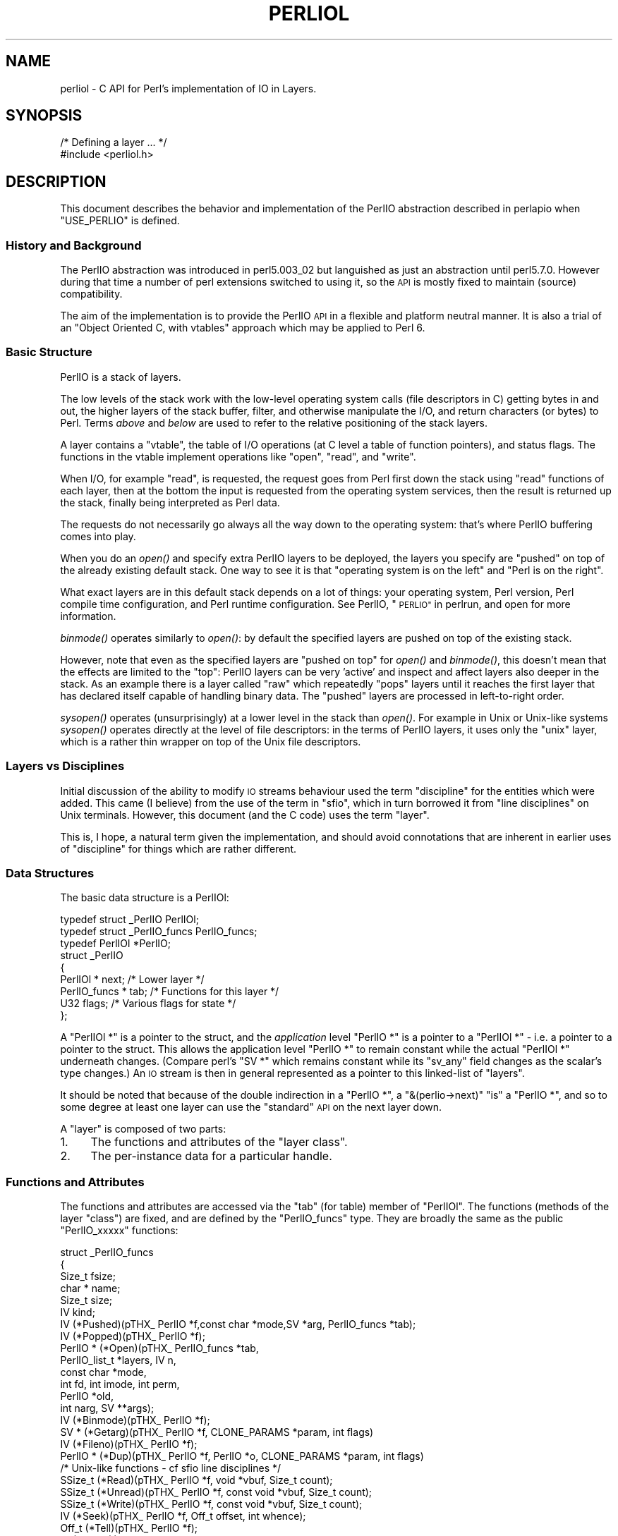 .\" Automatically generated by Pod::Man 2.28 (Pod::Simple 3.28)
.\"
.\" Standard preamble:
.\" ========================================================================
.de Sp \" Vertical space (when we can't use .PP)
.if t .sp .5v
.if n .sp
..
.de Vb \" Begin verbatim text
.ft CW
.nf
.ne \\$1
..
.de Ve \" End verbatim text
.ft R
.fi
..
.\" Set up some character translations and predefined strings.  \*(-- will
.\" give an unbreakable dash, \*(PI will give pi, \*(L" will give a left
.\" double quote, and \*(R" will give a right double quote.  \*(C+ will
.\" give a nicer C++.  Capital omega is used to do unbreakable dashes and
.\" therefore won't be available.  \*(C` and \*(C' expand to `' in nroff,
.\" nothing in troff, for use with C<>.
.tr \(*W-
.ds C+ C\v'-.1v'\h'-1p'\s-2+\h'-1p'+\s0\v'.1v'\h'-1p'
.ie n \{\
.    ds -- \(*W-
.    ds PI pi
.    if (\n(.H=4u)&(1m=24u) .ds -- \(*W\h'-12u'\(*W\h'-12u'-\" diablo 10 pitch
.    if (\n(.H=4u)&(1m=20u) .ds -- \(*W\h'-12u'\(*W\h'-8u'-\"  diablo 12 pitch
.    ds L" ""
.    ds R" ""
.    ds C` ""
.    ds C' ""
'br\}
.el\{\
.    ds -- \|\(em\|
.    ds PI \(*p
.    ds L" ``
.    ds R" ''
.    ds C`
.    ds C'
'br\}
.\"
.\" Escape single quotes in literal strings from groff's Unicode transform.
.ie \n(.g .ds Aq \(aq
.el       .ds Aq '
.\"
.\" If the F register is turned on, we'll generate index entries on stderr for
.\" titles (.TH), headers (.SH), subsections (.SS), items (.Ip), and index
.\" entries marked with X<> in POD.  Of course, you'll have to process the
.\" output yourself in some meaningful fashion.
.\"
.\" Avoid warning from groff about undefined register 'F'.
.de IX
..
.nr rF 0
.if \n(.g .if rF .nr rF 1
.if (\n(rF:(\n(.g==0)) \{
.    if \nF \{
.        de IX
.        tm Index:\\$1\t\\n%\t"\\$2"
..
.        if !\nF==2 \{
.            nr % 0
.            nr F 2
.        \}
.    \}
.\}
.rr rF
.\"
.\" Accent mark definitions (@(#)ms.acc 1.5 88/02/08 SMI; from UCB 4.2).
.\" Fear.  Run.  Save yourself.  No user-serviceable parts.
.    \" fudge factors for nroff and troff
.if n \{\
.    ds #H 0
.    ds #V .8m
.    ds #F .3m
.    ds #[ \f1
.    ds #] \fP
.\}
.if t \{\
.    ds #H ((1u-(\\\\n(.fu%2u))*.13m)
.    ds #V .6m
.    ds #F 0
.    ds #[ \&
.    ds #] \&
.\}
.    \" simple accents for nroff and troff
.if n \{\
.    ds ' \&
.    ds ` \&
.    ds ^ \&
.    ds , \&
.    ds ~ ~
.    ds /
.\}
.if t \{\
.    ds ' \\k:\h'-(\\n(.wu*8/10-\*(#H)'\'\h"|\\n:u"
.    ds ` \\k:\h'-(\\n(.wu*8/10-\*(#H)'\`\h'|\\n:u'
.    ds ^ \\k:\h'-(\\n(.wu*10/11-\*(#H)'^\h'|\\n:u'
.    ds , \\k:\h'-(\\n(.wu*8/10)',\h'|\\n:u'
.    ds ~ \\k:\h'-(\\n(.wu-\*(#H-.1m)'~\h'|\\n:u'
.    ds / \\k:\h'-(\\n(.wu*8/10-\*(#H)'\z\(sl\h'|\\n:u'
.\}
.    \" troff and (daisy-wheel) nroff accents
.ds : \\k:\h'-(\\n(.wu*8/10-\*(#H+.1m+\*(#F)'\v'-\*(#V'\z.\h'.2m+\*(#F'.\h'|\\n:u'\v'\*(#V'
.ds 8 \h'\*(#H'\(*b\h'-\*(#H'
.ds o \\k:\h'-(\\n(.wu+\w'\(de'u-\*(#H)/2u'\v'-.3n'\*(#[\z\(de\v'.3n'\h'|\\n:u'\*(#]
.ds d- \h'\*(#H'\(pd\h'-\w'~'u'\v'-.25m'\f2\(hy\fP\v'.25m'\h'-\*(#H'
.ds D- D\\k:\h'-\w'D'u'\v'-.11m'\z\(hy\v'.11m'\h'|\\n:u'
.ds th \*(#[\v'.3m'\s+1I\s-1\v'-.3m'\h'-(\w'I'u*2/3)'\s-1o\s+1\*(#]
.ds Th \*(#[\s+2I\s-2\h'-\w'I'u*3/5'\v'-.3m'o\v'.3m'\*(#]
.ds ae a\h'-(\w'a'u*4/10)'e
.ds Ae A\h'-(\w'A'u*4/10)'E
.    \" corrections for vroff
.if v .ds ~ \\k:\h'-(\\n(.wu*9/10-\*(#H)'\s-2\u~\d\s+2\h'|\\n:u'
.if v .ds ^ \\k:\h'-(\\n(.wu*10/11-\*(#H)'\v'-.4m'^\v'.4m'\h'|\\n:u'
.    \" for low resolution devices (crt and lpr)
.if \n(.H>23 .if \n(.V>19 \
\{\
.    ds : e
.    ds 8 ss
.    ds o a
.    ds d- d\h'-1'\(ga
.    ds D- D\h'-1'\(hy
.    ds th \o'bp'
.    ds Th \o'LP'
.    ds ae ae
.    ds Ae AE
.\}
.rm #[ #] #H #V #F C
.\" ========================================================================
.\"
.IX Title "PERLIOL 1"
.TH PERLIOL 1 "2015-01-16" "perl v5.20.2" "Perl Programmers Reference Guide"
.\" For nroff, turn off justification.  Always turn off hyphenation; it makes
.\" way too many mistakes in technical documents.
.if n .ad l
.nh
.SH "NAME"
perliol \- C API for Perl's implementation of IO in Layers.
.SH "SYNOPSIS"
.IX Header "SYNOPSIS"
.Vb 2
\&    /* Defining a layer ... */
\&    #include <perliol.h>
.Ve
.SH "DESCRIPTION"
.IX Header "DESCRIPTION"
This document describes the behavior and implementation of the PerlIO
abstraction described in perlapio when \f(CW\*(C`USE_PERLIO\*(C'\fR is defined.
.SS "History and Background"
.IX Subsection "History and Background"
The PerlIO abstraction was introduced in perl5.003_02 but languished as
just an abstraction until perl5.7.0. However during that time a number
of perl extensions switched to using it, so the \s-1API\s0 is mostly fixed to
maintain (source) compatibility.
.PP
The aim of the implementation is to provide the PerlIO \s-1API\s0 in a flexible
and platform neutral manner. It is also a trial of an \*(L"Object Oriented
C, with vtables\*(R" approach which may be applied to Perl 6.
.SS "Basic Structure"
.IX Subsection "Basic Structure"
PerlIO is a stack of layers.
.PP
The low levels of the stack work with the low-level operating system
calls (file descriptors in C) getting bytes in and out, the higher
layers of the stack buffer, filter, and otherwise manipulate the I/O,
and return characters (or bytes) to Perl.  Terms \fIabove\fR and \fIbelow\fR
are used to refer to the relative positioning of the stack layers.
.PP
A layer contains a \*(L"vtable\*(R", the table of I/O operations (at C level
a table of function pointers), and status flags.  The functions in the
vtable implement operations like \*(L"open\*(R", \*(L"read\*(R", and \*(L"write\*(R".
.PP
When I/O, for example \*(L"read\*(R", is requested, the request goes from Perl
first down the stack using \*(L"read\*(R" functions of each layer, then at the
bottom the input is requested from the operating system services, then
the result is returned up the stack, finally being interpreted as Perl
data.
.PP
The requests do not necessarily go always all the way down to the
operating system: that's where PerlIO buffering comes into play.
.PP
When you do an \fIopen()\fR and specify extra PerlIO layers to be deployed,
the layers you specify are \*(L"pushed\*(R" on top of the already existing
default stack.  One way to see it is that \*(L"operating system is
on the left\*(R" and \*(L"Perl is on the right\*(R".
.PP
What exact layers are in this default stack depends on a lot of
things: your operating system, Perl version, Perl compile time
configuration, and Perl runtime configuration.  See PerlIO,
\&\*(L"\s-1PERLIO\*(R"\s0 in perlrun, and open for more information.
.PP
\&\fIbinmode()\fR operates similarly to \fIopen()\fR: by default the specified
layers are pushed on top of the existing stack.
.PP
However, note that even as the specified layers are \*(L"pushed on top\*(R"
for \fIopen()\fR and \fIbinmode()\fR, this doesn't mean that the effects are
limited to the \*(L"top\*(R": PerlIO layers can be very 'active' and inspect
and affect layers also deeper in the stack.  As an example there
is a layer called \*(L"raw\*(R" which repeatedly \*(L"pops\*(R" layers until
it reaches the first layer that has declared itself capable of
handling binary data.  The \*(L"pushed\*(R" layers are processed in left-to-right
order.
.PP
\&\fIsysopen()\fR operates (unsurprisingly) at a lower level in the stack than
\&\fIopen()\fR.  For example in Unix or Unix-like systems \fIsysopen()\fR operates
directly at the level of file descriptors: in the terms of PerlIO
layers, it uses only the \*(L"unix\*(R" layer, which is a rather thin wrapper
on top of the Unix file descriptors.
.SS "Layers vs Disciplines"
.IX Subsection "Layers vs Disciplines"
Initial discussion of the ability to modify \s-1IO\s0 streams behaviour used
the term \*(L"discipline\*(R" for the entities which were added. This came (I
believe) from the use of the term in \*(L"sfio\*(R", which in turn borrowed it
from \*(L"line disciplines\*(R" on Unix terminals. However, this document (and
the C code) uses the term \*(L"layer\*(R".
.PP
This is, I hope, a natural term given the implementation, and should
avoid connotations that are inherent in earlier uses of \*(L"discipline\*(R"
for things which are rather different.
.SS "Data Structures"
.IX Subsection "Data Structures"
The basic data structure is a PerlIOl:
.PP
.Vb 3
\&        typedef struct _PerlIO PerlIOl;
\&        typedef struct _PerlIO_funcs PerlIO_funcs;
\&        typedef PerlIOl *PerlIO;
\&
\&        struct _PerlIO
\&        {
\&         PerlIOl *      next;       /* Lower layer */
\&         PerlIO_funcs * tab;        /* Functions for this layer */
\&         U32            flags;      /* Various flags for state */
\&        };
.Ve
.PP
A \f(CW\*(C`PerlIOl *\*(C'\fR is a pointer to the struct, and the \fIapplication\fR
level \f(CW\*(C`PerlIO *\*(C'\fR is a pointer to a \f(CW\*(C`PerlIOl *\*(C'\fR \- i.e. a pointer
to a pointer to the struct. This allows the application level \f(CW\*(C`PerlIO *\*(C'\fR
to remain constant while the actual \f(CW\*(C`PerlIOl *\*(C'\fR underneath
changes. (Compare perl's \f(CW\*(C`SV *\*(C'\fR which remains constant while its
\&\f(CW\*(C`sv_any\*(C'\fR field changes as the scalar's type changes.) An \s-1IO\s0 stream is
then in general represented as a pointer to this linked-list of
\&\*(L"layers\*(R".
.PP
It should be noted that because of the double indirection in a \f(CW\*(C`PerlIO *\*(C'\fR,
a \f(CW\*(C`&(perlio\->next)\*(C'\fR \*(L"is\*(R" a \f(CW\*(C`PerlIO *\*(C'\fR, and so to some degree
at least one layer can use the \*(L"standard\*(R" \s-1API\s0 on the next layer down.
.PP
A \*(L"layer\*(R" is composed of two parts:
.IP "1." 4
The functions and attributes of the \*(L"layer class\*(R".
.IP "2." 4
The per-instance data for a particular handle.
.SS "Functions and Attributes"
.IX Subsection "Functions and Attributes"
The functions and attributes are accessed via the \*(L"tab\*(R" (for table)
member of \f(CW\*(C`PerlIOl\*(C'\fR. The functions (methods of the layer \*(L"class\*(R") are
fixed, and are defined by the \f(CW\*(C`PerlIO_funcs\*(C'\fR type. They are broadly the
same as the public \f(CW\*(C`PerlIO_xxxxx\*(C'\fR functions:
.PP
.Vb 10
\&  struct _PerlIO_funcs
\&  {
\&   Size_t               fsize;
\&   char *               name;
\&   Size_t               size;
\&   IV           kind;
\&   IV           (*Pushed)(pTHX_ PerlIO *f,const char *mode,SV *arg, PerlIO_funcs *tab);
\&   IV           (*Popped)(pTHX_ PerlIO *f);
\&   PerlIO *     (*Open)(pTHX_ PerlIO_funcs *tab,
\&                        PerlIO_list_t *layers, IV n,
\&                        const char *mode,
\&                        int fd, int imode, int perm,
\&                        PerlIO *old,
\&                        int narg, SV **args);
\&   IV           (*Binmode)(pTHX_ PerlIO *f);
\&   SV *         (*Getarg)(pTHX_ PerlIO *f, CLONE_PARAMS *param, int flags)
\&   IV           (*Fileno)(pTHX_ PerlIO *f);
\&   PerlIO *     (*Dup)(pTHX_ PerlIO *f, PerlIO *o, CLONE_PARAMS *param, int flags)
\&   /* Unix\-like functions \- cf sfio line disciplines */
\&   SSize_t      (*Read)(pTHX_ PerlIO *f, void *vbuf, Size_t count);
\&   SSize_t      (*Unread)(pTHX_ PerlIO *f, const void *vbuf, Size_t count);
\&   SSize_t      (*Write)(pTHX_ PerlIO *f, const void *vbuf, Size_t count);
\&   IV           (*Seek)(pTHX_ PerlIO *f, Off_t offset, int whence);
\&   Off_t        (*Tell)(pTHX_ PerlIO *f);
\&   IV           (*Close)(pTHX_ PerlIO *f);
\&   /* Stdio\-like buffered IO functions */
\&   IV           (*Flush)(pTHX_ PerlIO *f);
\&   IV           (*Fill)(pTHX_ PerlIO *f);
\&   IV           (*Eof)(pTHX_ PerlIO *f);
\&   IV           (*Error)(pTHX_ PerlIO *f);
\&   void         (*Clearerr)(pTHX_ PerlIO *f);
\&   void         (*Setlinebuf)(pTHX_ PerlIO *f);
\&   /* Perl\*(Aqs snooping functions */
\&   STDCHAR *    (*Get_base)(pTHX_ PerlIO *f);
\&   Size_t       (*Get_bufsiz)(pTHX_ PerlIO *f);
\&   STDCHAR *    (*Get_ptr)(pTHX_ PerlIO *f);
\&   SSize_t      (*Get_cnt)(pTHX_ PerlIO *f);
\&   void         (*Set_ptrcnt)(pTHX_ PerlIO *f,STDCHAR *ptr,SSize_t cnt);
\&  };
.Ve
.PP
The first few members of the struct give a function table size for
compatibility check \*(L"name\*(R" for the layer, the  size to \f(CW\*(C`malloc\*(C'\fR for the per-instance data,
and some flags which are attributes of the class as whole (such as whether it is a buffering
layer), then follow the functions which fall into four basic groups:
.IP "1." 4
Opening and setup functions
.IP "2." 4
Basic \s-1IO\s0 operations
.IP "3." 4
Stdio class buffering options.
.IP "4." 4
Functions to support Perl's traditional \*(L"fast\*(R" access to the buffer.
.PP
A layer does not have to implement all the functions, but the whole
table has to be present. Unimplemented slots can be \s-1NULL \s0(which will
result in an error when called) or can be filled in with stubs to
\&\*(L"inherit\*(R" behaviour from a \*(L"base class\*(R". This \*(L"inheritance\*(R" is fixed
for all instances of the layer, but as the layer chooses which stubs
to populate the table, limited \*(L"multiple inheritance\*(R" is possible.
.SS "Per-instance Data"
.IX Subsection "Per-instance Data"
The per-instance data are held in memory beyond the basic PerlIOl
struct, by making a PerlIOl the first member of the layer's struct
thus:
.PP
.Vb 10
\&        typedef struct
\&        {
\&         struct _PerlIO base;       /* Base "class" info */
\&         STDCHAR *      buf;        /* Start of buffer */
\&         STDCHAR *      end;        /* End of valid part of buffer */
\&         STDCHAR *      ptr;        /* Current position in buffer */
\&         Off_t          posn;       /* Offset of buf into the file */
\&         Size_t         bufsiz;     /* Real size of buffer */
\&         IV             oneword;    /* Emergency buffer */
\&        } PerlIOBuf;
.Ve
.PP
In this way (as for perl's scalars) a pointer to a PerlIOBuf can be
treated as a pointer to a PerlIOl.
.SS "Layers in action."
.IX Subsection "Layers in action."
.Vb 8
\&                table           perlio          unix
\&            |           |
\&            +\-\-\-\-\-\-\-\-\-\-\-+    +\-\-\-\-\-\-\-\-\-\-+    +\-\-\-\-\-\-\-\-+
\&   PerlIO \->|           |\-\-\->|  next    |\-\-\->|  NULL  |
\&            +\-\-\-\-\-\-\-\-\-\-\-+    +\-\-\-\-\-\-\-\-\-\-+    +\-\-\-\-\-\-\-\-+
\&            |           |    |  buffer  |    |   fd   |
\&            +\-\-\-\-\-\-\-\-\-\-\-+    |          |    +\-\-\-\-\-\-\-\-+
\&            |           |    +\-\-\-\-\-\-\-\-\-\-+
.Ve
.PP
The above attempts to show how the layer scheme works in a simple case.
The application's \f(CW\*(C`PerlIO *\*(C'\fR points to an entry in the table(s)
representing open (allocated) handles. For example the first three slots
in the table correspond to \f(CW\*(C`stdin\*(C'\fR,\f(CW\*(C`stdout\*(C'\fR and \f(CW\*(C`stderr\*(C'\fR. The table
in turn points to the current \*(L"top\*(R" layer for the handle \- in this case
an instance of the generic buffering layer \*(L"perlio\*(R". That layer in turn
points to the next layer down \- in this case the low-level \*(L"unix\*(R" layer.
.PP
The above is roughly equivalent to a \*(L"stdio\*(R" buffered stream, but with
much more flexibility:
.IP "\(bu" 4
If Unix level \f(CW\*(C`read\*(C'\fR/\f(CW\*(C`write\*(C'\fR/\f(CW\*(C`lseek\*(C'\fR is not appropriate for (say)
sockets then the \*(L"unix\*(R" layer can be replaced (at open time or even
dynamically) with a \*(L"socket\*(R" layer.
.IP "\(bu" 4
Different handles can have different buffering schemes. The \*(L"top\*(R"
layer could be the \*(L"mmap\*(R" layer if reading disk files was quicker
using \f(CW\*(C`mmap\*(C'\fR than \f(CW\*(C`read\*(C'\fR. An \*(L"unbuffered\*(R" stream can be implemented
simply by not having a buffer layer.
.IP "\(bu" 4
Extra layers can be inserted to process the data as it flows through.
This was the driving need for including the scheme in perl 5.7.0+ \- we
needed a mechanism to allow data to be translated between perl's
internal encoding (conceptually at least Unicode as \s-1UTF\-8\s0), and the
\&\*(L"native\*(R" format used by the system. This is provided by the
\&\*(L":encoding(xxxx)\*(R" layer which typically sits above the buffering layer.
.IP "\(bu" 4
A layer can be added that does \*(L"\en\*(R" to \s-1CRLF\s0 translation. This layer
can be used on any platform, not just those that normally do such
things.
.SS "Per-instance flag bits"
.IX Subsection "Per-instance flag bits"
The generic flag bits are a hybrid of \f(CW\*(C`O_XXXXX\*(C'\fR style flags deduced
from the mode string passed to \f(CW\*(C`PerlIO_open()\*(C'\fR, and state bits for
typical buffer layers.
.IP "\s-1PERLIO_F_EOF\s0" 4
.IX Item "PERLIO_F_EOF"
End of file.
.IP "\s-1PERLIO_F_CANWRITE\s0" 4
.IX Item "PERLIO_F_CANWRITE"
Writes are permitted, i.e. opened as \*(L"w\*(R" or \*(L"r+\*(R" or \*(L"a\*(R", etc.
.IP "\s-1PERLIO_F_CANREAD\s0" 4
.IX Item "PERLIO_F_CANREAD"
Reads are permitted i.e. opened \*(L"r\*(R" or \*(L"w+\*(R" (or even \*(L"a+\*(R" \- ick).
.IP "\s-1PERLIO_F_ERROR\s0" 4
.IX Item "PERLIO_F_ERROR"
An error has occurred (for \f(CW\*(C`PerlIO_error()\*(C'\fR).
.IP "\s-1PERLIO_F_TRUNCATE\s0" 4
.IX Item "PERLIO_F_TRUNCATE"
Truncate file suggested by open mode.
.IP "\s-1PERLIO_F_APPEND\s0" 4
.IX Item "PERLIO_F_APPEND"
All writes should be appends.
.IP "\s-1PERLIO_F_CRLF\s0" 4
.IX Item "PERLIO_F_CRLF"
Layer is performing Win32\-like \*(L"\en\*(R" mapped to \s-1CR,LF\s0 for output and \s-1CR,LF\s0
mapped to \*(L"\en\*(R" for input. Normally the provided \*(L"crlf\*(R" layer is the only
layer that need bother about this. \f(CW\*(C`PerlIO_binmode()\*(C'\fR will mess with this
flag rather than add/remove layers if the \f(CW\*(C`PERLIO_K_CANCRLF\*(C'\fR bit is set
for the layers class.
.IP "\s-1PERLIO_F_UTF8\s0" 4
.IX Item "PERLIO_F_UTF8"
Data written to this layer should be \s-1UTF\-8\s0 encoded; data provided
by this layer should be considered \s-1UTF\-8\s0 encoded. Can be set on any layer
by \*(L":utf8\*(R" dummy layer. Also set on \*(L":encoding\*(R" layer.
.IP "\s-1PERLIO_F_UNBUF\s0" 4
.IX Item "PERLIO_F_UNBUF"
Layer is unbuffered \- i.e. write to next layer down should occur for
each write to this layer.
.IP "\s-1PERLIO_F_WRBUF\s0" 4
.IX Item "PERLIO_F_WRBUF"
The buffer for this layer currently holds data written to it but not sent
to next layer.
.IP "\s-1PERLIO_F_RDBUF\s0" 4
.IX Item "PERLIO_F_RDBUF"
The buffer for this layer currently holds unconsumed data read from
layer below.
.IP "\s-1PERLIO_F_LINEBUF\s0" 4
.IX Item "PERLIO_F_LINEBUF"
Layer is line buffered. Write data should be passed to next layer down
whenever a \*(L"\en\*(R" is seen. Any data beyond the \*(L"\en\*(R" should then be
processed.
.IP "\s-1PERLIO_F_TEMP\s0" 4
.IX Item "PERLIO_F_TEMP"
File has been \f(CW\*(C`unlink()\*(C'\fRed, or should be deleted on \f(CW\*(C`close()\*(C'\fR.
.IP "\s-1PERLIO_F_OPEN\s0" 4
.IX Item "PERLIO_F_OPEN"
Handle is open.
.IP "\s-1PERLIO_F_FASTGETS\s0" 4
.IX Item "PERLIO_F_FASTGETS"
This instance of this layer supports the "fast \f(CW\*(C`gets\*(C'\fR" interface.
Normally set based on \f(CW\*(C`PERLIO_K_FASTGETS\*(C'\fR for the class and by the
existence of the function(s) in the table. However a class that
normally provides that interface may need to avoid it on a
particular instance. The \*(L"pending\*(R" layer needs to do this when
it is pushed above a layer which does not support the interface.
(Perl's \f(CW\*(C`sv_gets()\*(C'\fR does not expect the streams fast \f(CW\*(C`gets\*(C'\fR behaviour
to change during one \*(L"get\*(R".)
.SS "Methods in Detail"
.IX Subsection "Methods in Detail"
.IP "fsize" 4
.IX Item "fsize"
.Vb 1
\&        Size_t fsize;
.Ve
.Sp
Size of the function table. This is compared against the value PerlIO
code \*(L"knows\*(R" as a compatibility check. Future versions \fImay\fR be able
to tolerate layers compiled against an old version of the headers.
.IP "name" 4
.IX Item "name"
.Vb 1
\&        char * name;
.Ve
.Sp
The name of the layer whose \fIopen()\fR method Perl should invoke on
\&\fIopen()\fR.  For example if the layer is called \s-1APR,\s0 you will call:
.Sp
.Vb 1
\&  open $fh, ">:APR", ...
.Ve
.Sp
and Perl knows that it has to invoke the \fIPerlIOAPR_open()\fR method
implemented by the \s-1APR\s0 layer.
.IP "size" 4
.IX Item "size"
.Vb 1
\&        Size_t size;
.Ve
.Sp
The size of the per-instance data structure, e.g.:
.Sp
.Vb 1
\&  sizeof(PerlIOAPR)
.Ve
.Sp
If this field is zero then \f(CW\*(C`PerlIO_pushed\*(C'\fR does not malloc anything
and assumes layer's Pushed function will do any required layer stack
manipulation \- used to avoid malloc/free overhead for dummy layers.
If the field is non-zero it must be at least the size of \f(CW\*(C`PerlIOl\*(C'\fR,
\&\f(CW\*(C`PerlIO_pushed\*(C'\fR will allocate memory for the layer's data structures
and link new layer onto the stream's stack. (If the layer's Pushed
method returns an error indication the layer is popped again.)
.IP "kind" 4
.IX Item "kind"
.Vb 1
\&        IV kind;
.Ve
.RS 4
.IP "\(bu" 4
\&\s-1PERLIO_K_BUFFERED\s0
.Sp
The layer is buffered.
.IP "\(bu" 4
\&\s-1PERLIO_K_RAW\s0
.Sp
The layer is acceptable to have in a binmode(\s-1FH\s0) stack \- i.e. it does not
(or will configure itself not to) transform bytes passing through it.
.IP "\(bu" 4
\&\s-1PERLIO_K_CANCRLF\s0
.Sp
Layer can translate between \*(L"\en\*(R" and \s-1CRLF\s0 line ends.
.IP "\(bu" 4
\&\s-1PERLIO_K_FASTGETS\s0
.Sp
Layer allows buffer snooping.
.IP "\(bu" 4
\&\s-1PERLIO_K_MULTIARG\s0
.Sp
Used when the layer's \fIopen()\fR accepts more arguments than usual. The
extra arguments should come not before the \f(CW\*(C`MODE\*(C'\fR argument. When this
flag is used it's up to the layer to validate the args.
.RE
.RS 4
.RE
.IP "Pushed" 4
.IX Item "Pushed"
.Vb 1
\&        IV      (*Pushed)(pTHX_ PerlIO *f,const char *mode, SV *arg);
.Ve
.Sp
The only absolutely mandatory method. Called when the layer is pushed
onto the stack.  The \f(CW\*(C`mode\*(C'\fR argument may be \s-1NULL\s0 if this occurs
post-open. The \f(CW\*(C`arg\*(C'\fR will be non\-\f(CW\*(C`NULL\*(C'\fR if an argument string was
passed. In most cases this should call \f(CW\*(C`PerlIOBase_pushed()\*(C'\fR to
convert \f(CW\*(C`mode\*(C'\fR into the appropriate \f(CW\*(C`PERLIO_F_XXXXX\*(C'\fR flags in
addition to any actions the layer itself takes.  If a layer is not
expecting an argument it need neither save the one passed to it, nor
provide \f(CW\*(C`Getarg()\*(C'\fR (it could perhaps \f(CW\*(C`Perl_warn\*(C'\fR that the argument
was un-expected).
.Sp
Returns 0 on success. On failure returns \-1 and should set errno.
.IP "Popped" 4
.IX Item "Popped"
.Vb 1
\&        IV      (*Popped)(pTHX_ PerlIO *f);
.Ve
.Sp
Called when the layer is popped from the stack. A layer will normally
be popped after \f(CW\*(C`Close()\*(C'\fR is called. But a layer can be popped
without being closed if the program is dynamically managing layers on
the stream. In such cases \f(CW\*(C`Popped()\*(C'\fR should free any resources
(buffers, translation tables, ...) not held directly in the layer's
struct.  It should also \f(CW\*(C`Unread()\*(C'\fR any unconsumed data that has been
read and buffered from the layer below back to that layer, so that it
can be re-provided to what ever is now above.
.Sp
Returns 0 on success and failure.  If \f(CW\*(C`Popped()\*(C'\fR returns \fItrue\fR then
\&\fIperlio.c\fR assumes that either the layer has popped itself, or the
layer is super special and needs to be retained for other reasons.
In most cases it should return \fIfalse\fR.
.IP "Open" 4
.IX Item "Open"
.Vb 1
\&        PerlIO *        (*Open)(...);
.Ve
.Sp
The \f(CW\*(C`Open()\*(C'\fR method has lots of arguments because it combines the
functions of perl's \f(CW\*(C`open\*(C'\fR, \f(CW\*(C`PerlIO_open\*(C'\fR, perl's \f(CW\*(C`sysopen\*(C'\fR,
\&\f(CW\*(C`PerlIO_fdopen\*(C'\fR and \f(CW\*(C`PerlIO_reopen\*(C'\fR.  The full prototype is as
follows:
.Sp
.Vb 6
\& PerlIO *       (*Open)(pTHX_ PerlIO_funcs *tab,
\&                        PerlIO_list_t *layers, IV n,
\&                        const char *mode,
\&                        int fd, int imode, int perm,
\&                        PerlIO *old,
\&                        int narg, SV **args);
.Ve
.Sp
Open should (perhaps indirectly) call \f(CW\*(C`PerlIO_allocate()\*(C'\fR to allocate
a slot in the table and associate it with the layers information for
the opened file, by calling \f(CW\*(C`PerlIO_push\*(C'\fR.  The \fIlayers\fR is an
array of all the layers destined for the \f(CW\*(C`PerlIO *\*(C'\fR, and any
arguments passed to them, \fIn\fR is the index into that array of the
layer being called. The macro \f(CW\*(C`PerlIOArg\*(C'\fR will return a (possibly
\&\f(CW\*(C`NULL\*(C'\fR) \s-1SV\s0 * for the argument passed to the layer.
.Sp
The \fImode\fR string is an "\f(CW\*(C`fopen()\*(C'\fR\-like" string which would match
the regular expression \f(CW\*(C`/^[I#]?[rwa]\e+?[bt]?$/\*(C'\fR.
.Sp
The \f(CW\*(AqI\*(Aq\fR prefix is used during creation of \f(CW\*(C`stdin\*(C'\fR..\f(CW\*(C`stderr\*(C'\fR via
special \f(CW\*(C`PerlIO_fdopen\*(C'\fR calls; the \f(CW\*(Aq#\*(Aq\fR prefix means that this is
\&\f(CW\*(C`sysopen\*(C'\fR and that \fIimode\fR and \fIperm\fR should be passed to
\&\f(CW\*(C`PerlLIO_open3\*(C'\fR; \f(CW\*(Aqr\*(Aq\fR means \fBr\fRead, \f(CW\*(Aqw\*(Aq\fR means \fBw\fRrite and
\&\f(CW\*(Aqa\*(Aq\fR means \fBa\fRppend. The \f(CW\*(Aq+\*(Aq\fR suffix means that both reading and
writing/appending are permitted.  The \f(CW\*(Aqb\*(Aq\fR suffix means file should
be binary, and \f(CW\*(Aqt\*(Aq\fR means it is text. (Almost all layers should do
the \s-1IO\s0 in binary mode, and ignore the b/t bits. The \f(CW\*(C`:crlf\*(C'\fR layer
should be pushed to handle the distinction.)
.Sp
If \fIold\fR is not \f(CW\*(C`NULL\*(C'\fR then this is a \f(CW\*(C`PerlIO_reopen\*(C'\fR. Perl itself
does not use this (yet?) and semantics are a little vague.
.Sp
If \fIfd\fR not negative then it is the numeric file descriptor \fIfd\fR,
which will be open in a manner compatible with the supplied mode
string, the call is thus equivalent to \f(CW\*(C`PerlIO_fdopen\*(C'\fR. In this case
\&\fInargs\fR will be zero.
.Sp
If \fInargs\fR is greater than zero then it gives the number of arguments
passed to \f(CW\*(C`open\*(C'\fR, otherwise it will be 1 if for example
\&\f(CW\*(C`PerlIO_open\*(C'\fR was called.  In simple cases SvPV_nolen(*args) is the
pathname to open.
.Sp
If a layer provides \f(CW\*(C`Open()\*(C'\fR it should normally call the \f(CW\*(C`Open()\*(C'\fR
method of next layer down (if any) and then push itself on top if that
succeeds.  \f(CW\*(C`PerlIOBase_open\*(C'\fR is provided to do exactly that, so in
most cases you don't have to write your own \f(CW\*(C`Open()\*(C'\fR method.  If this
method is not defined, other layers may have difficulty pushing
themselves on top of it during open.
.Sp
If \f(CW\*(C`PerlIO_push\*(C'\fR was performed and open has failed, it must
\&\f(CW\*(C`PerlIO_pop\*(C'\fR itself, since if it's not, the layer won't be removed
and may cause bad problems.
.Sp
Returns \f(CW\*(C`NULL\*(C'\fR on failure.
.IP "Binmode" 4
.IX Item "Binmode"
.Vb 1
\&        IV        (*Binmode)(pTHX_ PerlIO *f);
.Ve
.Sp
Optional. Used when \f(CW\*(C`:raw\*(C'\fR layer is pushed (explicitly or as a result
of binmode(\s-1FH\s0)). If not present layer will be popped. If present
should configure layer as binary (or pop itself) and return 0.
If it returns \-1 for error \f(CW\*(C`binmode\*(C'\fR will fail with layer
still on the stack.
.IP "Getarg" 4
.IX Item "Getarg"
.Vb 2
\&        SV *      (*Getarg)(pTHX_ PerlIO *f,
\&                            CLONE_PARAMS *param, int flags);
.Ve
.Sp
Optional. If present should return an \s-1SV\s0 * representing the string
argument passed to the layer when it was
pushed. e.g. \*(L":encoding(ascii)\*(R" would return an SvPV with value
\&\*(L"ascii\*(R". (\fIparam\fR and \fIflags\fR arguments can be ignored in most
cases)
.Sp
\&\f(CW\*(C`Dup\*(C'\fR uses \f(CW\*(C`Getarg\*(C'\fR to retrieve the argument originally passed to
\&\f(CW\*(C`Pushed\*(C'\fR, so you must implement this function if your layer has an
extra argument to \f(CW\*(C`Pushed\*(C'\fR and will ever be \f(CW\*(C`Dup\*(C'\fRed.
.IP "Fileno" 4
.IX Item "Fileno"
.Vb 1
\&        IV        (*Fileno)(pTHX_ PerlIO *f);
.Ve
.Sp
Returns the Unix/Posix numeric file descriptor for the handle. Normally
\&\f(CW\*(C`PerlIOBase_fileno()\*(C'\fR (which just asks next layer down) will suffice
for this.
.Sp
Returns \-1 on error, which is considered to include the case where the
layer cannot provide such a file descriptor.
.IP "Dup" 4
.IX Item "Dup"
.Vb 2
\&        PerlIO * (*Dup)(pTHX_ PerlIO *f, PerlIO *o,
\&                        CLONE_PARAMS *param, int flags);
.Ve
.Sp
\&\s-1XXX:\s0 Needs more docs.
.Sp
Used as part of the \*(L"clone\*(R" process when a thread is spawned (in which
case param will be non-NULL) and when a stream is being duplicated via
\&'&' in the \f(CW\*(C`open\*(C'\fR.
.Sp
Similar to \f(CW\*(C`Open\*(C'\fR, returns PerlIO* on success, \f(CW\*(C`NULL\*(C'\fR on failure.
.IP "Read" 4
.IX Item "Read"
.Vb 1
\&        SSize_t (*Read)(pTHX_ PerlIO *f, void *vbuf, Size_t count);
.Ve
.Sp
Basic read operation.
.Sp
Typically will call \f(CW\*(C`Fill\*(C'\fR and manipulate pointers (possibly via the
\&\s-1API\s0).  \f(CW\*(C`PerlIOBuf_read()\*(C'\fR may be suitable for derived classes which
provide \*(L"fast gets\*(R" methods.
.Sp
Returns actual bytes read, or \-1 on an error.
.IP "Unread" 4
.IX Item "Unread"
.Vb 2
\&        SSize_t (*Unread)(pTHX_ PerlIO *f,
\&                          const void *vbuf, Size_t count);
.Ve
.Sp
A superset of stdio's \f(CW\*(C`ungetc()\*(C'\fR. Should arrange for future reads to
see the bytes in \f(CW\*(C`vbuf\*(C'\fR. If there is no obviously better implementation
then \f(CW\*(C`PerlIOBase_unread()\*(C'\fR provides the function by pushing a \*(L"fake\*(R"
\&\*(L"pending\*(R" layer above the calling layer.
.Sp
Returns the number of unread chars.
.IP "Write" 4
.IX Item "Write"
.Vb 1
\&        SSize_t (*Write)(PerlIO *f, const void *vbuf, Size_t count);
.Ve
.Sp
Basic write operation.
.Sp
Returns bytes written or \-1 on an error.
.IP "Seek" 4
.IX Item "Seek"
.Vb 1
\&        IV      (*Seek)(pTHX_ PerlIO *f, Off_t offset, int whence);
.Ve
.Sp
Position the file pointer. Should normally call its own \f(CW\*(C`Flush\*(C'\fR
method and then the \f(CW\*(C`Seek\*(C'\fR method of next layer down.
.Sp
Returns 0 on success, \-1 on failure.
.IP "Tell" 4
.IX Item "Tell"
.Vb 1
\&        Off_t   (*Tell)(pTHX_ PerlIO *f);
.Ve
.Sp
Return the file pointer. May be based on layers cached concept of
position to avoid overhead.
.Sp
Returns \-1 on failure to get the file pointer.
.IP "Close" 4
.IX Item "Close"
.Vb 1
\&        IV      (*Close)(pTHX_ PerlIO *f);
.Ve
.Sp
Close the stream. Should normally call \f(CW\*(C`PerlIOBase_close()\*(C'\fR to flush
itself and close layers below, and then deallocate any data structures
(buffers, translation tables, ...) not  held directly in the data
structure.
.Sp
Returns 0 on success, \-1 on failure.
.IP "Flush" 4
.IX Item "Flush"
.Vb 1
\&        IV      (*Flush)(pTHX_ PerlIO *f);
.Ve
.Sp
Should make stream's state consistent with layers below. That is, any
buffered write data should be written, and file position of lower layers
adjusted for data read from below but not actually consumed.
(Should perhaps \f(CW\*(C`Unread()\*(C'\fR such data to the lower layer.)
.Sp
Returns 0 on success, \-1 on failure.
.IP "Fill" 4
.IX Item "Fill"
.Vb 1
\&        IV      (*Fill)(pTHX_ PerlIO *f);
.Ve
.Sp
The buffer for this layer should be filled (for read) from layer
below.  When you \*(L"subclass\*(R" PerlIOBuf layer, you want to use its
\&\fI_read\fR method and to supply your own fill method, which fills the
PerlIOBuf's buffer.
.Sp
Returns 0 on success, \-1 on failure.
.IP "Eof" 4
.IX Item "Eof"
.Vb 1
\&        IV      (*Eof)(pTHX_ PerlIO *f);
.Ve
.Sp
Return end-of-file indicator. \f(CW\*(C`PerlIOBase_eof()\*(C'\fR is normally sufficient.
.Sp
Returns 0 on end-of-file, 1 if not end-of-file, \-1 on error.
.IP "Error" 4
.IX Item "Error"
.Vb 1
\&        IV      (*Error)(pTHX_ PerlIO *f);
.Ve
.Sp
Return error indicator. \f(CW\*(C`PerlIOBase_error()\*(C'\fR is normally sufficient.
.Sp
Returns 1 if there is an error (usually when \f(CW\*(C`PERLIO_F_ERROR\*(C'\fR is set),
0 otherwise.
.IP "Clearerr" 4
.IX Item "Clearerr"
.Vb 1
\&        void    (*Clearerr)(pTHX_ PerlIO *f);
.Ve
.Sp
Clear end-of-file and error indicators. Should call \f(CW\*(C`PerlIOBase_clearerr()\*(C'\fR
to set the \f(CW\*(C`PERLIO_F_XXXXX\*(C'\fR flags, which may suffice.
.IP "Setlinebuf" 4
.IX Item "Setlinebuf"
.Vb 1
\&        void    (*Setlinebuf)(pTHX_ PerlIO *f);
.Ve
.Sp
Mark the stream as line buffered. \f(CW\*(C`PerlIOBase_setlinebuf()\*(C'\fR sets the
\&\s-1PERLIO_F_LINEBUF\s0 flag and is normally sufficient.
.IP "Get_base" 4
.IX Item "Get_base"
.Vb 1
\&        STDCHAR *       (*Get_base)(pTHX_ PerlIO *f);
.Ve
.Sp
Allocate (if not already done so) the read buffer for this layer and
return pointer to it. Return \s-1NULL\s0 on failure.
.IP "Get_bufsiz" 4
.IX Item "Get_bufsiz"
.Vb 1
\&        Size_t  (*Get_bufsiz)(pTHX_ PerlIO *f);
.Ve
.Sp
Return the number of bytes that last \f(CW\*(C`Fill()\*(C'\fR put in the buffer.
.IP "Get_ptr" 4
.IX Item "Get_ptr"
.Vb 1
\&        STDCHAR *       (*Get_ptr)(pTHX_ PerlIO *f);
.Ve
.Sp
Return the current read pointer relative to this layer's buffer.
.IP "Get_cnt" 4
.IX Item "Get_cnt"
.Vb 1
\&        SSize_t (*Get_cnt)(pTHX_ PerlIO *f);
.Ve
.Sp
Return the number of bytes left to be read in the current buffer.
.IP "Set_ptrcnt" 4
.IX Item "Set_ptrcnt"
.Vb 2
\&        void    (*Set_ptrcnt)(pTHX_ PerlIO *f,
\&                              STDCHAR *ptr, SSize_t cnt);
.Ve
.Sp
Adjust the read pointer and count of bytes to match \f(CW\*(C`ptr\*(C'\fR and/or \f(CW\*(C`cnt\*(C'\fR.
The application (or layer above) must ensure they are consistent.
(Checking is allowed by the paranoid.)
.SS "Utilities"
.IX Subsection "Utilities"
To ask for the next layer down use PerlIONext(PerlIO *f).
.PP
To check that a PerlIO* is valid use PerlIOValid(PerlIO *f).  (All
this does is really just to check that the pointer is non-NULL and
that the pointer behind that is non-NULL.)
.PP
PerlIOBase(PerlIO *f) returns the \*(L"Base\*(R" pointer, or in other words,
the \f(CW\*(C`PerlIOl*\*(C'\fR pointer.
.PP
PerlIOSelf(PerlIO* f, type) return the PerlIOBase cast to a type.
.PP
Perl_PerlIO_or_Base(PerlIO* f, callback, base, failure, args) either
calls the \fIcallback\fR from the functions of the layer \fIf\fR (just by
the name of the \s-1IO\s0 function, like \*(L"Read\*(R") with the \fIargs\fR, or if
there is no such callback, calls the \fIbase\fR version of the callback
with the same args, or if the f is invalid, set errno to \s-1EBADF\s0 and
return \fIfailure\fR.
.PP
Perl_PerlIO_or_fail(PerlIO* f, callback, failure, args) either calls
the \fIcallback\fR of the functions of the layer \fIf\fR with the \fIargs\fR,
or if there is no such callback, set errno to \s-1EINVAL. \s0 Or if the f is
invalid, set errno to \s-1EBADF\s0 and return \fIfailure\fR.
.PP
Perl_PerlIO_or_Base_void(PerlIO* f, callback, base, args) either calls
the \fIcallback\fR of the functions of the layer \fIf\fR with the \fIargs\fR,
or if there is no such callback, calls the \fIbase\fR version of the
callback with the same args, or if the f is invalid, set errno to
\&\s-1EBADF.\s0
.PP
Perl_PerlIO_or_fail_void(PerlIO* f, callback, args) either calls the
\&\fIcallback\fR of the functions of the layer \fIf\fR with the \fIargs\fR, or if
there is no such callback, set errno to \s-1EINVAL. \s0 Or if the f is
invalid, set errno to \s-1EBADF.\s0
.SS "Implementing PerlIO Layers"
.IX Subsection "Implementing PerlIO Layers"
If you find the implementation document unclear or not sufficient,
look at the existing PerlIO layer implementations, which include:
.IP "\(bu" 4
C implementations
.Sp
The \fIperlio.c\fR and \fIperliol.h\fR in the Perl core implement the
\&\*(L"unix\*(R", \*(L"perlio\*(R", \*(L"stdio\*(R", \*(L"crlf\*(R", \*(L"utf8\*(R", \*(L"byte\*(R", \*(L"raw\*(R", \*(L"pending\*(R"
layers, and also the \*(L"mmap\*(R" and \*(L"win32\*(R" layers if applicable.
(The \*(L"win32\*(R" is currently unfinished and unused, to see what is used
instead in Win32, see \*(L"Querying the layers of filehandles\*(R" in PerlIO .)
.Sp
PerlIO::encoding, PerlIO::scalar, PerlIO::via in the Perl core.
.Sp
PerlIO::gzip and APR::PerlIO (mod_perl 2.0) on \s-1CPAN.\s0
.IP "\(bu" 4
Perl implementations
.Sp
PerlIO::via::QuotedPrint in the Perl core and PerlIO::via::* on \s-1CPAN.\s0
.PP
If you are creating a PerlIO layer, you may want to be lazy, in other
words, implement only the methods that interest you.  The other methods
you can either replace with the \*(L"blank\*(R" methods
.PP
.Vb 2
\&    PerlIOBase_noop_ok
\&    PerlIOBase_noop_fail
.Ve
.PP
(which do nothing, and return zero and \-1, respectively) or for
certain methods you may assume a default behaviour by using a \s-1NULL\s0
method.  The Open method looks for help in the 'parent' layer.
The following table summarizes the behaviour:
.PP
.Vb 1
\&    method      behaviour with NULL
\&
\&    Clearerr    PerlIOBase_clearerr
\&    Close       PerlIOBase_close
\&    Dup         PerlIOBase_dup
\&    Eof         PerlIOBase_eof
\&    Error       PerlIOBase_error
\&    Fileno      PerlIOBase_fileno
\&    Fill        FAILURE
\&    Flush       SUCCESS
\&    Getarg      SUCCESS
\&    Get_base    FAILURE
\&    Get_bufsiz  FAILURE
\&    Get_cnt     FAILURE
\&    Get_ptr     FAILURE
\&    Open        INHERITED
\&    Popped      SUCCESS
\&    Pushed      SUCCESS
\&    Read        PerlIOBase_read
\&    Seek        FAILURE
\&    Set_cnt     FAILURE
\&    Set_ptrcnt  FAILURE
\&    Setlinebuf  PerlIOBase_setlinebuf
\&    Tell        FAILURE
\&    Unread      PerlIOBase_unread
\&    Write       FAILURE
\&
\& FAILURE        Set errno (to EINVAL in Unixish, to LIB$_INVARG in VMS) and
\&                return \-1 (for numeric return values) or NULL (for pointers)
\& INHERITED      Inherited from the layer below
\& SUCCESS        Return 0 (for numeric return values) or a pointer
.Ve
.SS "Core Layers"
.IX Subsection "Core Layers"
The file \f(CW\*(C`perlio.c\*(C'\fR provides the following layers:
.ie n .IP """unix""" 4
.el .IP "``unix''" 4
.IX Item "unix"
A basic non-buffered layer which calls Unix/POSIX \f(CW\*(C`read()\*(C'\fR, \f(CW\*(C`write()\*(C'\fR,
\&\f(CW\*(C`lseek()\*(C'\fR, \f(CW\*(C`close()\*(C'\fR. No buffering. Even on platforms that distinguish
between O_TEXT and O_BINARY this layer is always O_BINARY.
.ie n .IP """perlio""" 4
.el .IP "``perlio''" 4
.IX Item "perlio"
A very complete generic buffering layer which provides the whole of
PerlIO \s-1API.\s0 It is also intended to be used as a \*(L"base class\*(R" for other
layers. (For example its \f(CW\*(C`Read()\*(C'\fR method is implemented in terms of
the \f(CW\*(C`Get_cnt()\*(C'\fR/\f(CW\*(C`Get_ptr()\*(C'\fR/\f(CW\*(C`Set_ptrcnt()\*(C'\fR methods).
.Sp
\&\*(L"perlio\*(R" over \*(L"unix\*(R" provides a complete replacement for stdio as seen
via PerlIO \s-1API.\s0 This is the default for \s-1USE_PERLIO\s0 when system's stdio
does not permit perl's \*(L"fast gets\*(R" access, and which do not
distinguish between \f(CW\*(C`O_TEXT\*(C'\fR and \f(CW\*(C`O_BINARY\*(C'\fR.
.ie n .IP """stdio""" 4
.el .IP "``stdio''" 4
.IX Item "stdio"
A layer which provides the PerlIO \s-1API\s0 via the layer scheme, but
implements it by calling system's stdio. This is (currently) the default
if system's stdio provides sufficient access to allow perl's \*(L"fast gets\*(R"
access and which do not distinguish between \f(CW\*(C`O_TEXT\*(C'\fR and \f(CW\*(C`O_BINARY\*(C'\fR.
.ie n .IP """crlf""" 4
.el .IP "``crlf''" 4
.IX Item "crlf"
A layer derived using \*(L"perlio\*(R" as a base class. It provides Win32\-like
\&\*(L"\en\*(R" to \s-1CR,LF\s0 translation. Can either be applied above \*(L"perlio\*(R" or serve
as the buffer layer itself. \*(L"crlf\*(R" over \*(L"unix\*(R" is the default if system
distinguishes between \f(CW\*(C`O_TEXT\*(C'\fR and \f(CW\*(C`O_BINARY\*(C'\fR opens. (At some point
\&\*(L"unix\*(R" will be replaced by a \*(L"native\*(R" Win32 \s-1IO\s0 layer on that platform,
as Win32's read/write layer has various drawbacks.) The \*(L"crlf\*(R" layer is
a reasonable model for a layer which transforms data in some way.
.ie n .IP """mmap""" 4
.el .IP "``mmap''" 4
.IX Item "mmap"
If Configure detects \f(CW\*(C`mmap()\*(C'\fR functions this layer is provided (with
\&\*(L"perlio\*(R" as a \*(L"base\*(R") which does \*(L"read\*(R" operations by \fImmap()\fRing the
file. Performance improvement is marginal on modern systems, so it is
mainly there as a proof of concept. It is likely to be unbundled from
the core at some point. The \*(L"mmap\*(R" layer is a reasonable model for a
minimalist \*(L"derived\*(R" layer.
.ie n .IP """pending""" 4
.el .IP "``pending''" 4
.IX Item "pending"
An \*(L"internal\*(R" derivative of \*(L"perlio\*(R" which can be used to provide
\&\fIUnread()\fR function for layers which have no buffer or cannot be
bothered.  (Basically this layer's \f(CW\*(C`Fill()\*(C'\fR pops itself off the stack
and so resumes reading from layer below.)
.ie n .IP """raw""" 4
.el .IP "``raw''" 4
.IX Item "raw"
A dummy layer which never exists on the layer stack. Instead when
\&\*(L"pushed\*(R" it actually pops the stack removing itself, it then calls
Binmode function table entry on all the layers in the stack \- normally
this (via PerlIOBase_binmode) removes any layers which do not have
\&\f(CW\*(C`PERLIO_K_RAW\*(C'\fR bit set. Layers can modify that behaviour by defining
their own Binmode entry.
.ie n .IP """utf8""" 4
.el .IP "``utf8''" 4
.IX Item "utf8"
Another dummy layer. When pushed it pops itself and sets the
\&\f(CW\*(C`PERLIO_F_UTF8\*(C'\fR flag on the layer which was (and now is once more)
the top of the stack.
.PP
In addition \fIperlio.c\fR also provides a number of \f(CW\*(C`PerlIOBase_xxxx()\*(C'\fR
functions which are intended to be used in the table slots of classes
which do not need to do anything special for a particular method.
.SS "Extension Layers"
.IX Subsection "Extension Layers"
Layers can be made available by extension modules. When an unknown layer
is encountered the PerlIO code will perform the equivalent of :
.PP
.Vb 1
\&   use PerlIO \*(Aqlayer\*(Aq;
.Ve
.PP
Where \fIlayer\fR is the unknown layer. \fIPerlIO.pm\fR will then attempt to:
.PP
.Vb 1
\&   require PerlIO::layer;
.Ve
.PP
If after that process the layer is still not defined then the \f(CW\*(C`open\*(C'\fR
will fail.
.PP
The following extension layers are bundled with perl:
.ie n .IP """:encoding""" 4
.el .IP "``:encoding''" 4
.IX Item ":encoding"
.Vb 1
\&   use Encoding;
.Ve
.Sp
makes this layer available, although \fIPerlIO.pm\fR \*(L"knows\*(R" where to
find it.  It is an example of a layer which takes an argument as it is
called thus:
.Sp
.Vb 1
\&   open( $fh, "<:encoding(iso\-8859\-7)", $pathname );
.Ve
.ie n .IP """:scalar""" 4
.el .IP "``:scalar''" 4
.IX Item ":scalar"
Provides support for reading data from and writing data to a scalar.
.Sp
.Vb 1
\&   open( $fh, "+<:scalar", \e$scalar );
.Ve
.Sp
When a handle is so opened, then reads get bytes from the string value
of \fI\f(CI$scalar\fI\fR, and writes change the value. In both cases the position
in \fI\f(CI$scalar\fI\fR starts as zero but can be altered via \f(CW\*(C`seek\*(C'\fR, and
determined via \f(CW\*(C`tell\*(C'\fR.
.Sp
Please note that this layer is implied when calling \fIopen()\fR thus:
.Sp
.Vb 1
\&   open( $fh, "+<", \e$scalar );
.Ve
.ie n .IP """:via""" 4
.el .IP "``:via''" 4
.IX Item ":via"
Provided to allow layers to be implemented as Perl code.  For instance:
.Sp
.Vb 2
\&   use PerlIO::via::StripHTML;
\&   open( my $fh, "<:via(StripHTML)", "index.html" );
.Ve
.Sp
See PerlIO::via for details.
.SH "TODO"
.IX Header "TODO"
Things that need to be done to improve this document.
.IP "\(bu" 4
Explain how to make a valid fh without going through \fIopen()\fR(i.e. apply
a layer). For example if the file is not opened through perl, but we
want to get back a fh, like it was opened by Perl.
.Sp
How PerlIO_apply_layera fits in, where its docs, was it made public?
.Sp
Currently the example could be something like this:
.Sp
.Vb 8
\&  PerlIO *foo_to_PerlIO(pTHX_ char *mode, ...)
\&  {
\&      char *mode; /* "w", "r", etc */
\&      const char *layers = ":APR"; /* the layer name */
\&      PerlIO *f = PerlIO_allocate(aTHX);
\&      if (!f) {
\&          return NULL;
\&      }
\&
\&      PerlIO_apply_layers(aTHX_ f, mode, layers);
\&
\&      if (f) {
\&          PerlIOAPR *st = PerlIOSelf(f, PerlIOAPR);
\&          /* fill in the st struct, as in _open() */
\&          st\->file = file;
\&          PerlIOBase(f)\->flags |= PERLIO_F_OPEN;
\&
\&          return f;
\&      }
\&      return NULL;
\&  }
.Ve
.IP "\(bu" 4
fix/add the documentation in places marked as \s-1XXX.\s0
.IP "\(bu" 4
The handling of errors by the layer is not specified. e.g. when $!
should be set explicitly, when the error handling should be just
delegated to the top layer.
.Sp
Probably give some hints on using \s-1\fISETERRNO\s0()\fR or pointers to where they
can be found.
.IP "\(bu" 4
I think it would help to give some concrete examples to make it easier
to understand the \s-1API.\s0 Of course I agree that the \s-1API\s0 has to be
concise, but since there is no second document that is more of a
guide, I think that it'd make it easier to start with the doc which is
an \s-1API,\s0 but has examples in it in places where things are unclear, to
a person who is not a PerlIO guru (yet).
